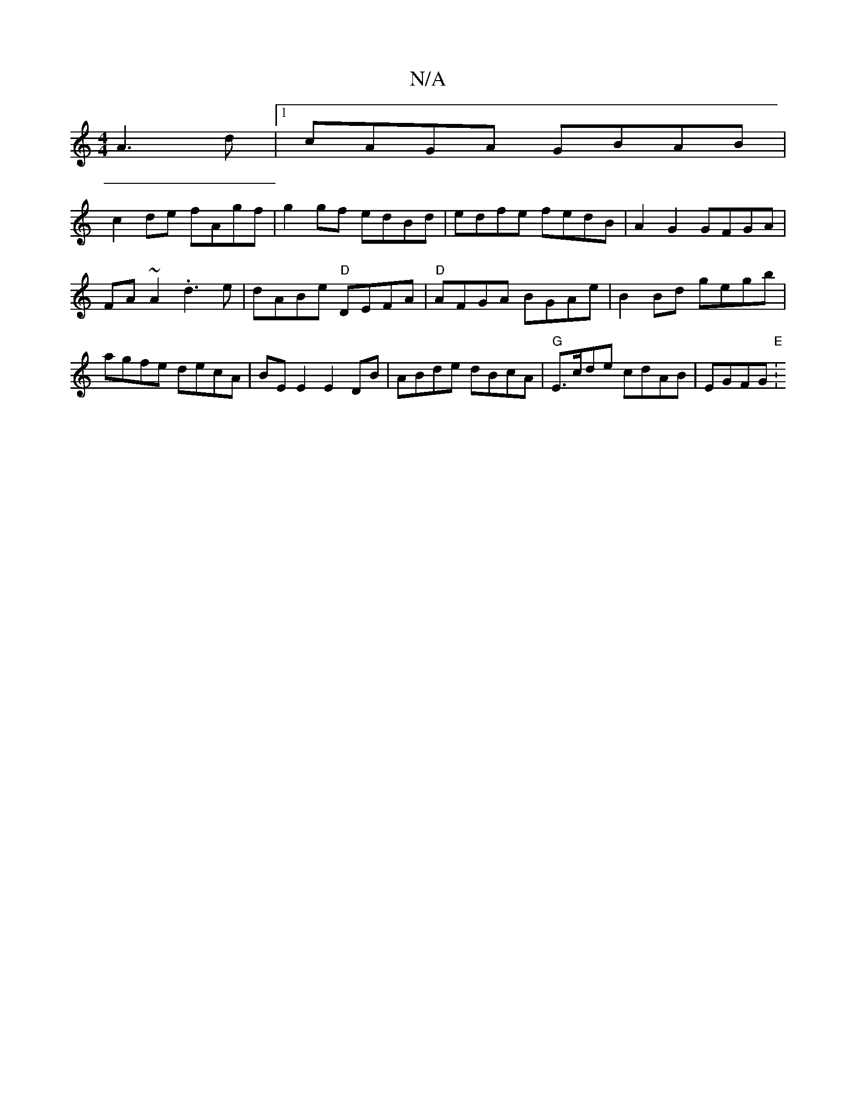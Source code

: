 X:1
T:N/A
M:4/4
R:N/A
K:Cmajor
A3 d |1 cAGA GBAB |
c2de fAgf | g2 gf edBd | edfe fedB | A2G2 GFGA|FA~A2 .d3e|dABe "D"DEFA|"D"AFGA BGAe|B2Bd gegb|agfe decA|BE E2 E2DB|ABde dBcA|"G"E>cde cdAB|EGFG "E"V:2

E|A2A AGE F2G|ACD G2B|1 B2G 